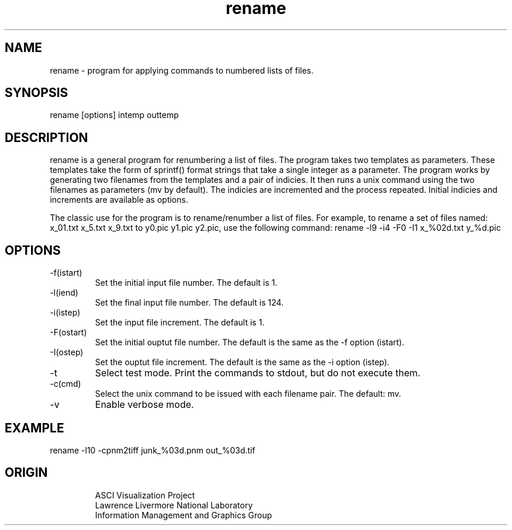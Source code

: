 '\" "
'\" ASCI Visualization Project  "
'\" "
'\" Lawrence Livermore National Laboratory "
'\" Information Management and Graphics Group "
'\" P.O. Box 808, Mail Stop L-561 "
'\" Livermore, CA 94551-0808 "
'\" "
'\" For information about this project see: "
'\" 	http://www.llnl.gov/sccd/lc/img/  "
'\" "
'\" 	or contact: asciviz@llnl.gov "
'\" "
'\" For copyright and disclaimer information see: "
'\"     man llnl_copyright "	
'\" "
'\" $Id: rename.1,v 1.1 2007/06/13 18:59:34 wealthychef Exp $ "
'\" $Name:  $ "
'\" "
.TH rename 1
.SH NAME
rename - program for applying commands to numbered lists of files.
.SH SYNOPSIS
rename [options] intemp outtemp
.SH DESCRIPTION
rename is a general program for renumbering a list of files.
The program takes two templates as parameters.  These templates
take the form of sprintf() format strings that take a single
integer as a parameter.  The program works by generating two
filenames from the templates and a pair of indicies.  It then
runs a unix command using the two filenames as parameters
(mv by default).  The indicies are incremented and the process
repeated.  Initial indicies and increments are available as
options.
.PP
The classic use for the program is to rename/renumber a list of
files.  For example, to rename a set of files named:
x_01.txt x_5.txt x_9.txt to y0.pic y1.pic y2.pic, use the following
command:
rename -l9 -i4 -F0 -I1 x_%02d.txt y_%d.pic
.PP
.SH OPTIONS
.TP
-f(istart) 
Set the initial input file number.  The default is 1.
.TP
-l(iend) 
Set the final input file number.  The default is 124.
.TP
-i(istep) 
Set the input file increment.  The default is 1.
.TP
-F(ostart) 
Set the initial ouptut file number.  The default is the same
as the -f option (istart).
.TP
-I(ostep) 
Set the ouptut file increment.  The default is the same
as the -i option (istep).
.TP
-t 
Select test mode. Print the commands to stdout, but do not
execute them.
.TP
-c(cmd) 
Select the unix command to be issued with each filename pair.
The default: mv.
.TP
-v
Enable verbose mode.
.PP
.SH EXAMPLE
rename -l10 -cpnm2tiff junk_%03d.pnm out_%03d.tif
.SH ORIGIN
.RS
ASCI Visualization Project 
.RE
.RS
Lawrence Livermore National Laboratory
.RE
.RS
Information Management and Graphics Group
.RE
